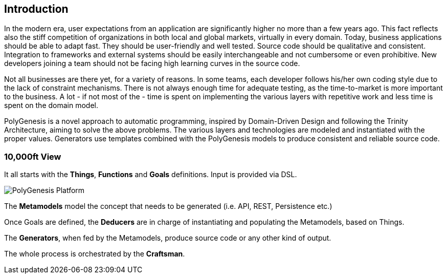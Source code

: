 == Introduction

In the modern era, user expectations from an application are significantly higher no more than a few years ago. This fact reflects also the stiff competition of organizations in both local and global markets, virtually in every domain. Today, business applications should be able to adapt fast. They should be user-friendly and well tested. Source code should be qualitative and consistent. Integration to frameworks and external systems should be easily interchangeable and not cumbersome or even prohibitive. New developers joining a team should not be facing high learning curves in the source code.

Not all businesses are there yet, for a variety of reasons. In some teams, each developer follows his/her own coding style due to the lack of constraint mechanisms. There is not always enough time for adequate testing, as the time-to-market is more important to the business. A lot - if not most of the - time is spent on implementing the various layers with repetitive work and less time is spent on the domain model.

PolyGenesis is a novel approach to automatic programming, inspired by Domain-Driven Design and following the Trinity Architecture, aiming to solve the above problems. The various layers and technologies are modeled and instantiated with the proper values. Generators use templates combined with the PolyGenesis models to produce consistent and reliable source code.


=== 10,000ft View

It all starts with the *Things*, *Functions* and *Goals* definitions.
Input is provided via DSL.

image::../images/polygenesis-platform.png[PolyGenesis Platform]

The *Metamodels* model the concept that needs to be generated (i.e. API, REST, Persistence etc.)

Once Goals are defined, the *Deducers* are in charge of instantiating and populating the Metamodels, based on Things.

The *Generators*, when fed by the Metamodels, produce source code or any other kind of output.

The whole process is orchestrated by the *Craftsman*.



